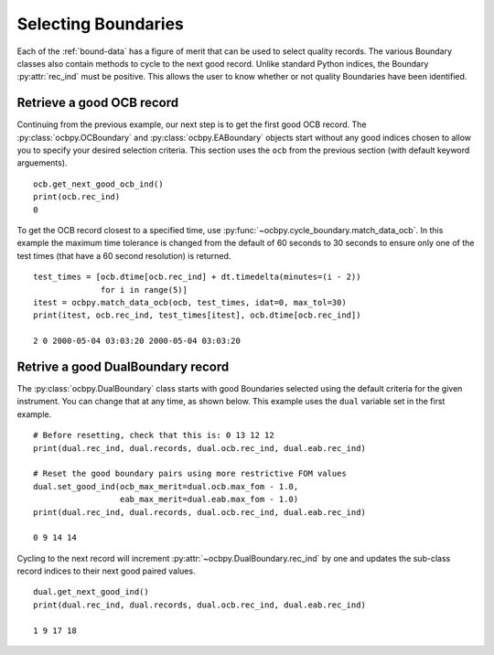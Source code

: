 .. _ex-rec:

Selecting Boundaries
====================

Each of the :ref:`bound-data` has a figure of merit that can be used
to select quality records. The various Boundary classes also contain methods
to cycle to the next good record.  Unlike standard Python indices, the Boundary
:py:attr:`rec_ind` must be positive.  This allows the user to know whether or
not quality Boundaries have been identified.

Retrieve a good OCB record
--------------------------
Continuing from the previous example, our next step is to get the first good
OCB record.  The :py:class:`ocbpy.OCBoundary` and :py:class:`ocbpy.EABoundary`
objects start without any good indices chosen to allow you to specify your
desired selection criteria.  This section uses the ``ocb`` from the previous
section (with default keyword arguements).

::

   
   ocb.get_next_good_ocb_ind()
   print(ocb.rec_ind)
   0

To get the OCB record closest to a specified time, use
:py:func:`~ocbpy.cycle_boundary.match_data_ocb`.  In this example the maximum
time tolerance is changed from the default of 60 seconds to 30 seconds to ensure
only one of the test times (that have a 60 second resolution) is returned.

::

   
   test_times = [ocb.dtime[ocb.rec_ind] + dt.timedelta(minutes=(i - 2))
                 for i in range(5)]
   itest = ocbpy.match_data_ocb(ocb, test_times, idat=0, max_tol=30)
   print(itest, ocb.rec_ind, test_times[itest], ocb.dtime[ocb.rec_ind])

   2 0 2000-05-04 03:03:20 2000-05-04 03:03:20

Retrive a good DualBoundary record
----------------------------------
The :py:class:`ocbpy.DualBoundary` class starts with good Boundaries selected
using the default criteria for the given instrument.  You can change that at
any time, as shown below.  This example uses the ``dual`` variable set in the
first example.

::

   # Before resetting, check that this is: 0 13 12 12
   print(dual.rec_ind, dual.records, dual.ocb.rec_ind, dual.eab.rec_ind)

   # Reset the good boundary pairs using more restrictive FOM values
   dual.set_good_ind(ocb_max_merit=dual.ocb.max_fom - 1.0,
                     eab_max_merit=dual.eab.max_fom - 1.0)
   print(dual.rec_ind, dual.records, dual.ocb.rec_ind, dual.eab.rec_ind)

   0 9 14 14


Cycling to the next record will increment :py:attr:`~ocbpy.DualBoundary.rec_ind`
by one and updates the sub-class record indices to their next good paired
values.

::

   dual.get_next_good_ind()
   print(dual.rec_ind, dual.records, dual.ocb.rec_ind, dual.eab.rec_ind)

   1 9 17 18
